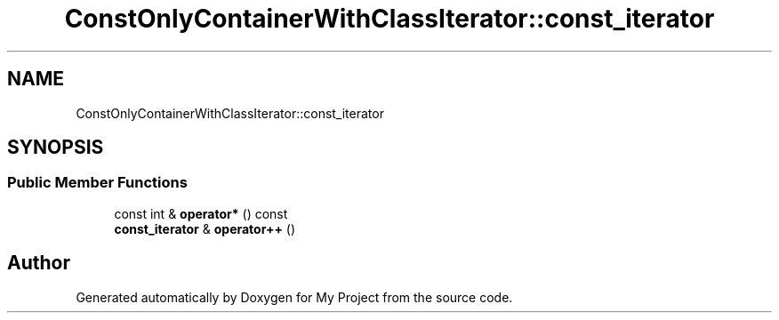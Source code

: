 .TH "ConstOnlyContainerWithClassIterator::const_iterator" 3 "Wed Feb 1 2023" "Version Version 0.0" "My Project" \" -*- nroff -*-
.ad l
.nh
.SH NAME
ConstOnlyContainerWithClassIterator::const_iterator
.SH SYNOPSIS
.br
.PP
.SS "Public Member Functions"

.in +1c
.ti -1c
.RI "const int & \fBoperator*\fP () const"
.br
.ti -1c
.RI "\fBconst_iterator\fP & \fBoperator++\fP ()"
.br
.in -1c

.SH "Author"
.PP 
Generated automatically by Doxygen for My Project from the source code\&.
